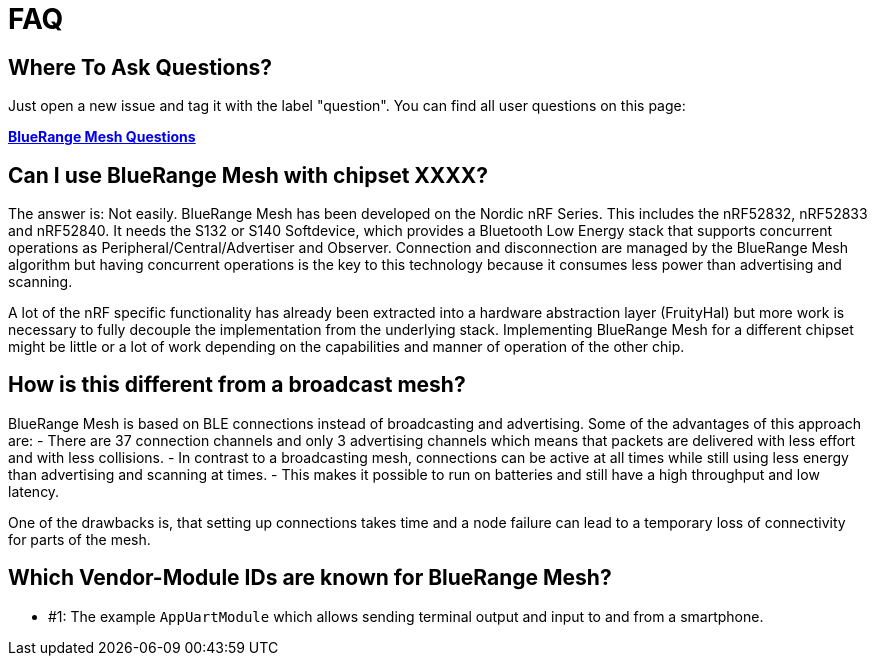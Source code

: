 = FAQ

== Where To Ask Questions?
Just open a new issue and tag it with the label "question". You can find all user questions on this page:

**https://github.com/bluerange-io/bluerange-mesh/issues?q=label%3Aquestion[BlueRange Mesh Questions]**

== Can I use BlueRange Mesh with chipset XXXX?
The answer is: Not easily. BlueRange Mesh has been developed on the Nordic nRF Series. This includes the nRF52832, nRF52833 and nRF52840. It needs the S132 or S140 Softdevice, which provides a Bluetooth Low Energy stack that supports concurrent operations as Peripheral/Central/Advertiser and Observer. Connection and disconnection are managed by the BlueRange Mesh algorithm but having concurrent operations is the key to this technology because it consumes less power than advertising and scanning.

A lot of the nRF specific functionality has already been extracted into a hardware abstraction layer (FruityHal) but more work is necessary to fully decouple the implementation from the underlying stack. Implementing BlueRange Mesh for a different chipset might be little or a lot of work depending on the capabilities and manner of operation of the other chip.

== How is this different from a broadcast mesh?
BlueRange Mesh is based on BLE connections instead of broadcasting and advertising. Some of the advantages of this approach are:
- There are 37 connection channels and only 3 advertising channels which means that packets are delivered with less effort and with less collisions.
- In contrast to a broadcasting mesh, connections can be active at all times while still using less energy than advertising and scanning at times.
- This makes it possible to run on batteries and still have a high throughput and low latency.

One of the drawbacks is, that setting up connections takes time and a node failure can lead to a temporary loss of connectivity for parts of the mesh.

== Which Vendor-Module IDs are known for BlueRange Mesh?

- #1: The example `AppUartModule` which allows sending terminal output and input to and from a smartphone.
